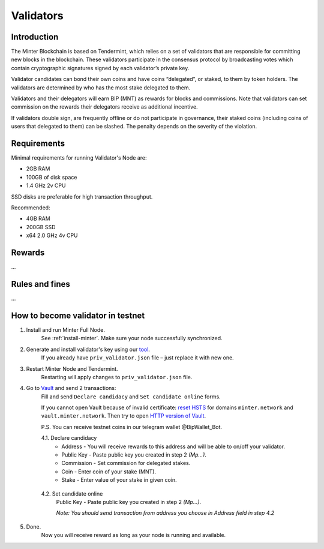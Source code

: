 Validators
==========

Introduction
^^^^^^^^^^^^

The Minter Blockchain is based on Tendermint, which relies on a set of validators that are
responsible for committing new blocks in the blockchain. These validators participate in
the consensus protocol by broadcasting votes which contain cryptographic signatures signed
by each validator’s private key.

Validator candidates can bond their own coins and have coins “delegated”, or staked, to them
by token holders. The validators are determined by who has the most stake delegated to them.

Validators and their delegators will earn BIP (MNT) as rewards for blocks and commissions. Note
that validators can set commission on the rewards their delegators receive as additional incentive.

If validators double sign, are frequently offline or do not participate in governance, their
staked coins (including coins of users that delegated to them) can be slashed. The penalty
depends on the severity of the violation.

Requirements
^^^^^^^^^^^^

Minimal requirements for running Validator's Node are:

- 2GB RAM
- 100GB of disk space
- 1.4 GHz 2v CPU

SSD disks are preferable for high transaction throughput.

Recommended:

- 4GB RAM
- 200GB SSD
- x64 2.0 GHz 4v CPU


Rewards
^^^^^^^

...

Rules and fines
^^^^^^^^^^^^^^^

...

How to become validator in testnet
^^^^^^^^^^^^^^^^^^^^^^^^^^^^^^^^^^

1. Install and run Minter Full Node.
    See :ref:`install-minter`. Make sure your node successfully synchronized.

2. Generate and install validator's key using our `tool <https://github.com/MinterTeam/minter-gen-validator>`__.
    If you already have ``priv_validator.json`` file – just replace it with new one.

3. Restart Minter Node and Tendermint.
    Restarting will apply changes to ``priv_validator.json`` file.

4. Go to `Vault <http://vault.minter.network/>`__ and send 2 transactions:
    Fill and send ``Declare candidacy`` and ``Set candidate online`` forms.

    If you cannot open Vault because of invalid certificate:
    `reset HSTS <https://www.thesslstore.com/blog/clear-hsts-settings-chrome-firefox/>`__ for domains
    ``minter.network`` and ``vault.minter.network``. Then try to open
    `HTTP version of Vault <http://vault.minter.network/>`__.

    P.S. You can receive testnet coins in our telegram wallet @BipWallet_Bot.

    4.1. Declare candidacy
        - Address - You will receive rewards to this address and will be able to on/off your validator.
        - Public Key - Paste public key you created in step 2 *(Mp...)*.
        - Commission - Set commission for delegated stakes.
        - Coin - Enter coin of your stake (MNT).
        - Stake - Enter value of your stake in given coin.

    .. figure:: assets/vault-declare.png
        :width: 300px

    4.2. Set candidate online
        Public Key - Paste public key you created in step 2 *(Mp...)*.

        *Note: You should send transaction from address you choose in Address field in step 4.2*

    .. figure:: assets/vault-candidate-on.png
        :width: 300px

5. Done.
    Now you will receive reward as long as your node is running and available.
